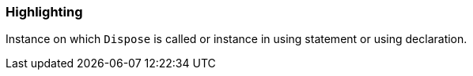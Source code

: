 === Highlighting

Instance on which `Dispose` is called or instance in using statement or using declaration.
